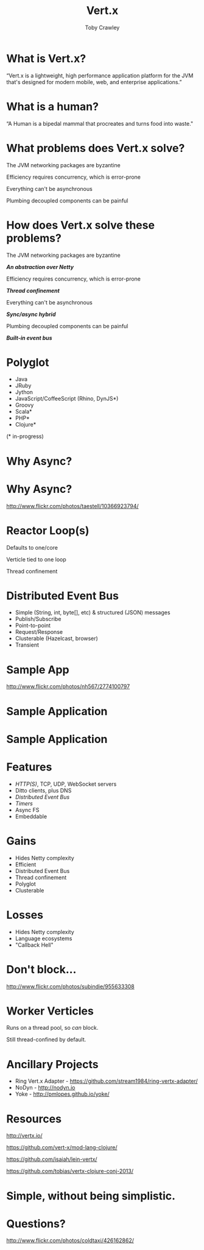 #+Title: Vert.x
#+Author: Toby Crawley
#+Email: @tcrawley

#+OPTIONS: toc:nil reveal_center:t reveal_progress:nil reveal_history:t reveal_control:nil
#+OPTIONS: reveal_mathjax:t reveal_rolling_links:t reveal_keyboard:t reveal_overview:t num:nil
#+REVEAL_MARGIN: 0.1
#+REVEAL_MIN_SCALE: 0.5
#+REVEAL_MAX_SCALE: 2.5
#+REVEAL_TRANS: linear
#+REVEAL_SPEED: fast
#+REVEAL_THEME: custom
#+REVEAL_HLEVEL: 1
#+REVEAL_HEAD_PREAMBLE: <meta name="description" content="Developing asynchronous polyglot applications with Vert.x.">
#+REVEAL_EXTRA_CSS: custom.css
#+REVEAL_TITLE_SLIDE_TEMPLATE: <div id="title-slide"><h2>Building decoupled polyglot applications with Vert.x</h2><h3>@tcrawley</h3><h4>Clojure/Conj 2013</h4></div>

* What is Vert.x?
  :PROPERTIES:
  :reveal_data_state: quote
  :END:
  “Vert.x is a lightweight, high performance application platform for the JVM that's designed for modern mobile, web, and enterprise applications.”

* What is a human?
  :PROPERTIES:
  :reveal_data_state: quote
  :END:
  “A Human is a bipedal mammal that procreates and turns food into waste."

* What problems does Vert.x solve?
#+ATTR_REVEAL: :frag roll-in
  The JVM networking packages are byzantine

#+ATTR_REVEAL: :frag roll-in
  Efficiency requires concurrency, which is error-prone

#+ATTR_REVEAL: :frag roll-in
  Everything can't be asynchronous

#+ATTR_REVEAL: :frag roll-in
  Plumbing decoupled components can be painful

* How does Vert.x solve these problems?
  The JVM networking packages are byzantine
#+ATTR_REVEAL: :frag roll-in
  /*An abstraction over Netty*/

  Efficiency requires concurrency, which is error-prone
#+ATTR_REVEAL: :frag roll-in
  /*Thread confinement*/

  Everything can't be asynchronous
#+ATTR_REVEAL: :frag roll-in
  /*Sync/async hybrid*/

  Plumbing decoupled components can be painful
#+ATTR_REVEAL: :frag roll-in
  /*Built-in event bus*/

  # general purpose, mid-level
* Polyglot
   - Java
   - JRuby
   - Jython
   - JavaScript/CoffeeScript (Rhino, DynJS*)
   - Groovy
   - Scala*
   - PHP*
   - Clojure*
 
   (* in-progress)
* Why Async?
* Why Async?
  :PROPERTIES:
  :REVEAL_EXTRA_ATTR: class="suppress"
  :reveal_data_state: cited dark-bg
  :END:
  [[./standing2.jpg]]
  http://www.flickr.com/photos/taestell/10366923794/

* Reactor Loop(s)
#+ATTR_REVEAL: :frag roll-in
  Defaults to one/core
#+ATTR_REVEAL: :frag roll-in
  Verticle tied to one loop
#+ATTR_REVEAL: :frag roll-in
  Thread confinement
* Distributed Event Bus
#+ATTR_REVEAL: :frag roll-in
  - Simple (String, int, byte[], etc) & structured (JSON) messages
  - Publish/Subscribe 
  - Point-to-point
  - Request/Response
  - Clusterable (Hazelcast, browser)
  - Transient
* Sample App
  :PROPERTIES:
  :REVEAL_EXTRA_ATTR: class="suppress"
  :reveal_data_state: cited dark-bg
  :END:
  [[./cheese-crop.png]]
  http://www.flickr.com/photos/nh567/2774100797
* Sample Application
  :PROPERTIES:
  :REVEAL_EXTRA_ATTR: class="suppress"
  :END:
  [[./vertx-rivulet-simple.png]]
* Sample Application
  :PROPERTIES:
  :REVEAL_EXTRA_ATTR: class="suppress"
  :END:
  [[./vertx-rivulet.png]]

* Features
  - /HTTP(S)/, TCP, UDP, WebSocket servers
  - Ditto clients, plus DNS
  - /Distributed Event Bus/
  - /Timers/
  - Async FS
  - Embeddable
  
* Gains
  - Hides Netty complexity
  - Efficient
  - Distributed Event Bus
  - Thread confinement
  - Polyglot
  - Clusterable

* Losses
#+ATTR_REVEAL: :frag roll-in
  - Hides Netty complexity
  - Language ecosystems
  - "Callback Hell"
* Don't block...
  :PROPERTIES:
  :REVEAL_EXTRA_ATTR: class="suppress"
  :reveal_data_state: cited dark-bg
  :END:
  [[./reactor2.jpg]]
  [[http://www.flickr.com/photos/subindie/955633308]]

* Worker Verticles
  Runs on a thread pool, so /can/ block.
#+ATTR_REVEAL: :frag roll-in
  Still thread-confined by default.

* Ancillary Projects
#+ATTR_REVEAL: :frag roll-in
  - Ring Vert.x Adapter - [[https://github.com/stream1984/ring-vertx-adapter/]]
  - NoDyn - http://nodyn.io
  - Yoke - http://pmlopes.github.io/yoke/

* Resources
  http://vertx.io/

  [[https://github.com/vert-x/mod-lang-clojure/]]

  [[https://github.com/isaiah/lein-vertx/]]

  [[https://github.com/tobias/vertx-clojure-conj-2013/]]

* Simple, without being simplistic.
 :PROPERTIES:
 :reveal_data_state: mint
 :END:

* Questions?
  :PROPERTIES:
  :REVEAL_EXTRA_ATTR: class="suppress"
  :reveal_data_state: cited dark-bg
  :END:

  [[./hands.jpg]]
  http://www.flickr.com/photos/coldtaxi/426162862/

   
